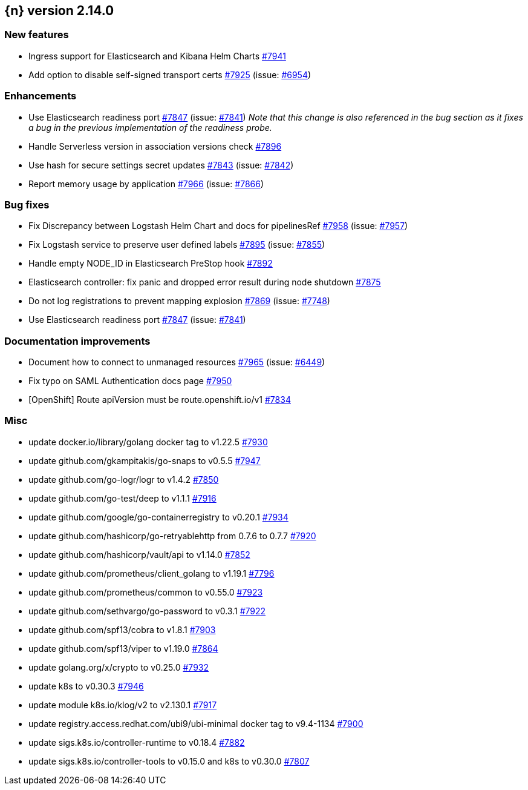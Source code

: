 :issue: https://github.com/elastic/cloud-on-k8s/issues/
:pull: https://github.com/elastic/cloud-on-k8s/pull/

[[release-notes-2.14.0]]
== {n} version 2.14.0



[[feature-2.14.0]]
[float]
=== New features

* Ingress support for Elasticsearch and Kibana Helm Charts {pull}7941[#7941]
* Add option to disable self-signed transport certs {pull}7925[#7925] (issue: {issue}6954[#6954])

[[enhancement-2.14.0]]
[float]
=== Enhancements

* Use Elasticsearch readiness port {pull}7847[#7847] (issue: {issue}7841[#7841]) _Note that this change is also referenced in the bug section as it fixes a bug in the previous implementation of the readiness probe._
* Handle Serverless version in association versions check {pull}7896[#7896]
* Use hash for secure settings secret updates {pull}7843[#7843] (issue: {issue}7842[#7842])
* Report memory usage by application {pull}7966[#7966] (issue: {issue}7866[#7866])

[[bug-2.14.0]]
[float]
=== Bug fixes

* Fix Discrepancy between Logstash Helm Chart and docs for pipelinesRef {pull}7958[#7958] (issue: {issue}7957[#7957])
* Fix Logstash service to preserve user defined labels {pull}7895[#7895] (issue: {issue}7855[#7855])
* Handle empty NODE_ID in Elasticsearch PreStop hook {pull}7892[#7892]
* Elasticsearch controller: fix panic and dropped error result during node shutdown {pull}7875[#7875]
* Do not log registrations to prevent mapping explosion {pull}7869[#7869] (issue: {issue}7748[#7748])
* Use Elasticsearch readiness port {pull}7847[#7847] (issue: {issue}7841[#7841])

[[docs-2.14.0]]
[float]
=== Documentation improvements

* Document how to connect to unmanaged resources {pull}7965[#7965] (issue: {issue}6449[#6449])
* Fix typo on SAML Authentication docs page {pull}7950[#7950]
* [OpenShift] Route apiVersion must be route.openshift.io/v1 {pull}7834[#7834]

[[nogroup-2.14.0]]
[float]
=== Misc

* update docker.io/library/golang docker tag to v1.22.5 {pull}7930[#7930]
* update github.com/gkampitakis/go-snaps to v0.5.5 {pull}7947[#7947]
* update github.com/go-logr/logr to v1.4.2 {pull}7850[#7850]
* update github.com/go-test/deep to v1.1.1 {pull}7916[#7916]
* update github.com/google/go-containerregistry to v0.20.1 {pull}7934[#7934]
* update github.com/hashicorp/go-retryablehttp from 0.7.6 to 0.7.7 {pull}7920[#7920]
* update github.com/hashicorp/vault/api to v1.14.0 {pull}7852[#7852]
* update github.com/prometheus/client_golang to v1.19.1 {pull}7796[#7796]
* update github.com/prometheus/common to v0.55.0 {pull}7923[#7923]
* update github.com/sethvargo/go-password to v0.3.1 {pull}7922[#7922]
* update github.com/spf13/cobra to v1.8.1 {pull}7903[#7903]
* update github.com/spf13/viper to v1.19.0 {pull}7864[#7864]
* update golang.org/x/crypto to v0.25.0 {pull}7932[#7932]
* update k8s to v0.30.3 {pull}7946[#7946]
* update module k8s.io/klog/v2 to v2.130.1 {pull}7917[#7917]
* update registry.access.redhat.com/ubi9/ubi-minimal docker tag to v9.4-1134 {pull}7900[#7900]
* update sigs.k8s.io/controller-runtime to v0.18.4 {pull}7882[#7882]
* update sigs.k8s.io/controller-tools to v0.15.0 and k8s to v0.30.0  {pull}7807[#7807]

